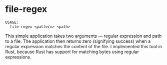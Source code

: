* file-regex
  #+BEGIN_SRC text
  USAGE:
    file-regex <pattern> <path>
  #+END_SRC
  This simple application takes two arguments --- regular expression and path to a
  file. The application then returns zero (signifying success) when a regular
  expression matches the content of the file.  I implemented this tool in
  Rust, because Rust has support for matching bytes using regular expressions.
